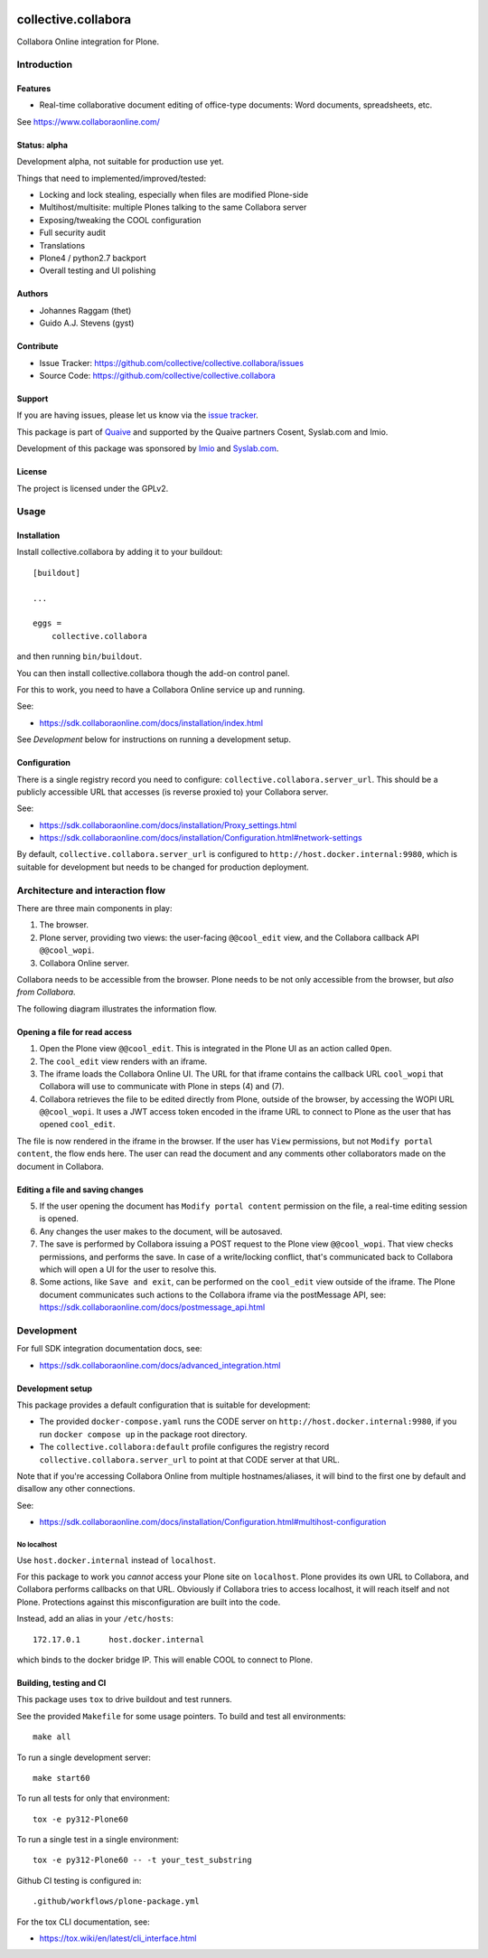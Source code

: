 .. This README is meant for consumption by humans and PyPI. PyPI can render rst files so please do not use Sphinx features.
   If you want to learn more about writing documentation, please check out: http://docs.plone.org/about/documentation_styleguide.html
   This text does not appear on PyPI or github. It is a comment.

.. image:: https://github.com/collective/collective.collabora/actions/workflows/plone-package.yml/badge.svg
    :target: https://github.com/collective/collective.collabora/actions/workflows/plone-package.yml

.. image:: https://img.shields.io/endpoint?url=https://gist.githubusercontent.com/YOUR_GITHUB_NAME/123abc456def789/raw/covbadge.json
    :alt: Coverage

.. image:: https://coveralls.io/repos/github/collective/collective.collabora/badge.svg?branch=main
    :target: https://coveralls.io/github/collective/collective.collabora?branch=main
    :alt: Coveralls

.. image:: https://img.shields.io/pypi/v/collective.collabora.svg
    :target: https://pypi.python.org/pypi/collective.collabora/
    :alt: Latest Version

.. image:: https://img.shields.io/pypi/status/collective.collabora.svg
    :target: https://pypi.python.org/pypi/collective.collabora
    :alt: Egg Status

.. image:: https://img.shields.io/pypi/pyversions/collective.collabora.svg?style=plastic
    :alt: Supported - Python Versions

.. image:: https://img.shields.io/pypi/l/collective.collabora.svg
    :target: https://pypi.python.org/pypi/collective.collabora/
    :alt: License


====================
collective.collabora
====================

Collabora Online integration for Plone.

Introduction
============

Features
--------

- Real-time collaborative document editing of office-type documents: Word
  documents, spreadsheets, etc.

See https://www.collaboraonline.com/


Status: alpha
-------------

Development alpha, not suitable for production use yet.

Things that need to implemented/improved/tested:

- Locking and lock stealing, especially when files are modified Plone-side

- Multihost/multisite: multiple Plones talking to the same Collabora server

- Exposing/tweaking the COOL configuration

- Full security audit

- Translations

- Plone4 / python2.7 backport

- Overall testing and UI polishing

Authors
-------

- Johannes Raggam (thet)
- Guido A.J. Stevens (gyst)


Contribute
----------

- Issue Tracker: https://github.com/collective/collective.collabora/issues
- Source Code: https://github.com/collective/collective.collabora


Support
-------

If you are having issues, please let us know via the `issue tracker
<https://github.com/collective/collective.collabora/issues>`_.

This package is part of `Quaive <https://quaive.com>`_ and supported by the
Quaive partners Cosent, Syslab.com and Imio.

Development of this package was sponsored by `Imio <https://imio.be>`_ and
`Syslab.com <https://syslab.com>`_.


License
-------

The project is licensed under the GPLv2.


Usage
=====

Installation
------------

Install collective.collabora by adding it to your buildout::

    [buildout]

    ...

    eggs =
        collective.collabora


and then running ``bin/buildout``.

You can then install collective.collabora though the add-on control panel.

For this to work, you need to have a Collabora Online service up and running.

See:

- https://sdk.collaboraonline.com/docs/installation/index.html

See *Development* below for instructions on running a development setup.

Configuration
-------------

There is a single registry record you need to configure:
``collective.collabora.server_url``. This should be a publicly accessible URL
that accesses (is reverse proxied to) your Collabora server.

See:

- https://sdk.collaboraonline.com/docs/installation/Proxy_settings.html

- https://sdk.collaboraonline.com/docs/installation/Configuration.html#network-settings

By default, ``collective.collabora.server_url`` is configured to
``http://host.docker.internal:9980``, which is suitable for development but
needs to be changed for production deployment.


Architecture and interaction flow
=================================

There are three main components in play:

1. The browser.

2. Plone server, providing two views: the user-facing ``@@cool_edit`` view, and
   the Collabora callback API ``@@cool_wopi``.

3. Collabora Online server.

Collabora needs to be accessible from the browser.
Plone needs to be not only accessible from the browser, but *also from Collabora*.

The following diagram illustrates the information flow.

.. image:: docs/architecture.png
    :alt: Architecture and interaction flow diagram

Opening a file for read access
------------------------------

1. Open the Plone view ``@@cool_edit``. This is integrated in the Plone UI as an
   action called ``Open``.

2. The ``cool_edit`` view renders with an iframe.

3. The iframe loads the Collabora Online UI. The URL for that iframe contains
   the callback URL ``cool_wopi`` that Collabora will use to communicate with
   Plone in steps (4) and (7).

4. Collabora retrieves the file to be edited directly from Plone, outside of the
   browser, by accessing the WOPI URL ``@@cool_wopi``. It uses a JWT access
   token encoded in the iframe URL to connect to Plone as the user that has
   opened ``cool_edit``.

The file is now rendered in the iframe in the browser. If the user has ``View``
permissions, but not ``Modify portal content``, the flow ends here. The user can
read the document and any comments other collaborators made on the document in
Collabora.

Editing a file and saving changes
---------------------------------

5. If the user opening the document has ``Modify portal content`` permission on
   the file, a real-time editing session is opened.

6. Any changes the user makes to the document, will be autosaved.

7. The save is performed by Collabora issuing a POST request to the Plone view
   ``@@cool_wopi``. That view checks permissions, and performs the save. In case
   of a write/locking conflict, that's communicated back to Collabora which will
   open a UI for the user to resolve this.

8. Some actions, like ``Save and exit``, can be performed on the ``cool_edit``
   view outside of the iframe. The Plone document communicates such actions to
   the Collabora iframe via the postMessage API, see:
   https://sdk.collaboraonline.com/docs/postmessage_api.html


Development
===========

For full SDK integration documentation docs, see:

- https://sdk.collaboraonline.com/docs/advanced_integration.html

Development setup
-----------------

This package provides a default configuration that is suitable for development:

- The provided ``docker-compose.yaml`` runs the CODE server on
  ``http://host.docker.internal:9980``, if you run ``docker compose up`` in the
  package root directory.

- The ``collective.collabora:default`` profile configures the registry record
  ``collective.collabora.server_url`` to point at that CODE server at that URL.

Note that if you're accessing Collabora Online from multiple hostnames/aliases,
it will bind to the first one by default and disallow any other connections.

See:

- https://sdk.collaboraonline.com/docs/installation/Configuration.html#multihost-configuration

No localhost
++++++++++++

Use ``host.docker.internal`` instead of ``localhost``.

For this package to work you *cannot* access your Plone site on ``localhost``.
Plone provides its own URL to Collabora, and Collabora performs callbacks on
that URL. Obviously if Collabora tries to access localhost, it will reach itself
and not Plone. Protections against this misconfiguration are built into the
code.

Instead, add an alias in your ``/etc/hosts``::

  172.17.0.1      host.docker.internal

which binds to the docker bridge IP. This will enable COOL to connect to Plone.


Building, testing and CI
------------------------

This package uses ``tox`` to drive buildout and test runners.

See the provided ``Makefile`` for some usage pointers.
To build and test all environments::

  make all

To run a single development server::

  make start60

To run all tests for only that environment::

  tox -e py312-Plone60

To run a single test in a single environment::

  tox -e py312-Plone60 -- -t your_test_substring

Github CI testing is configured in::

  .github/workflows/plone-package.yml

For the tox CLI documentation, see:

- https://tox.wiki/en/latest/cli_interface.html

